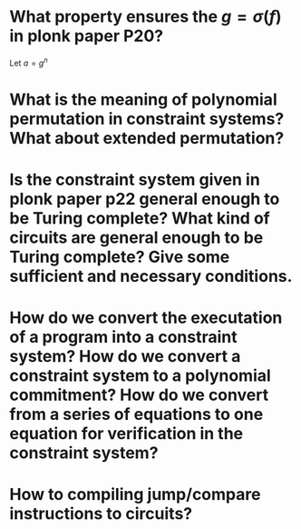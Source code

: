 * What property ensures the \( g = \sigma(f) \) in plonk paper P20?
Let \( a = g^n \)
* What is the meaning of polynomial permutation in constraint systems? What about extended permutation?
* Is the constraint system given in plonk paper p22 general enough to be Turing complete? What kind of circuits are general enough to be Turing complete? Give some sufficient and necessary conditions.
* How do we convert the executation of a program into a constraint system? How do we convert a constraint system to a polynomial commitment? How do we convert from a series of equations to one equation for verification in the constraint system?
* How to compiling jump/compare instructions to circuits?